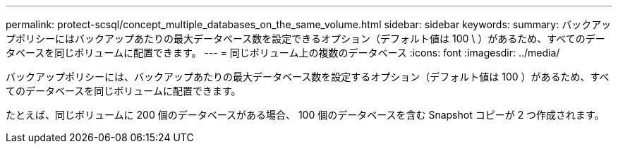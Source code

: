 ---
permalink: protect-scsql/concept_multiple_databases_on_the_same_volume.html 
sidebar: sidebar 
keywords:  
summary: バックアップポリシーにはバックアップあたりの最大データベース数を設定できるオプション（デフォルト値は 100 \ ）があるため、すべてのデータベースを同じボリュームに配置できます。 
---
= 同じボリューム上の複数のデータベース
:icons: font
:imagesdir: ../media/


[role="lead"]
バックアップポリシーには、バックアップあたりの最大データベース数を設定するオプション（デフォルト値は 100 ）があるため、すべてのデータベースを同じボリュームに配置できます。

たとえば、同じボリュームに 200 個のデータベースがある場合、 100 個のデータベースを含む Snapshot コピーが 2 つ作成されます。
